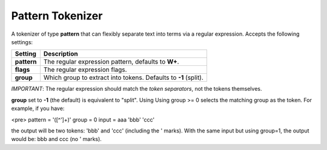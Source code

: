 .. _es-guide-reference-index-modules-analysis-pattern-tokenizer:

=================
Pattern Tokenizer
=================

A tokenizer of type **pattern** that can flexibly separate text into terms via a regular expression. Accepts the following settings:


=============  =================================================================
 Setting        Description                                                     
=============  =================================================================
**pattern**    The regular expression pattern, defaults to **\W+**.             
**flags**      The regular expression flags.                                    
**group**      Which group to extract into tokens. Defaults to **-1** (split).  
=============  =================================================================

*IMPORTANT*: The regular expression should match the *token separators*, not the tokens themselves.


**group** set to **-1** (the default) is equivalent to "split". Using Using group >= 0 selects the matching group as the token. For example, if you have:


<pre>
pattern = \'([^\']+)\'
group = 0
input = aaa 'bbb' 'ccc'


the output will be two tokens: 'bbb' and 'ccc' (including the ' marks).  With the same input but using group=1, the output would be: bbb and ccc (no ' marks).


